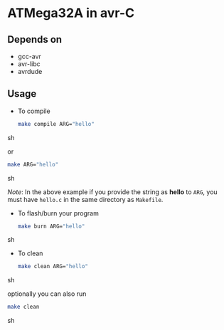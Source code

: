 * ATMega32A in avr-C

** Depends on
   - gcc-avr
   - avr-libc
   - avrdude

** Usage
   - To compile
     #+BEGIN_SRC sh
       make compile ARG="hello"
     #+END_SRC sh

     or
     #+BEGIN_SRC sh
       make ARG="hello"
     #+END_SRC sh

     /Note/: In the above example if you provide the string as *hello*
     to =ARG=, you must have =hello.c= in the same directory as
     =Makefile=.

   - To flash/burn your program
     #+BEGIN_SRC sh
       make burn ARG="hello"
     #+END_SRC sh

   - To clean
     #+BEGIN_SRC sh
       make clean ARG="hello"
     #+END_SRC sh

     optionally you can also run
     #+BEGIN_SRC sh
       make clean
     #+END_SRC sh
